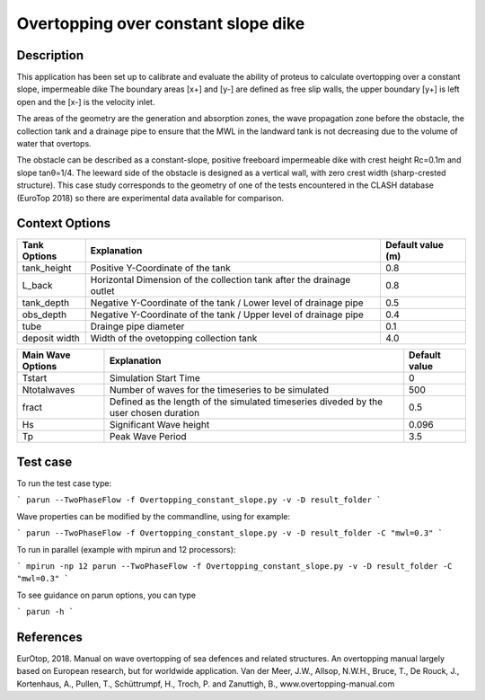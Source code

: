 Overtopping over constant slope dike 
==============================================

Description
-----------
This application has been set up to calibrate and evaluate the ability of proteus to calculate overtopping over a constant slope, impermeable dike 
The boundary areas [x+] and [y-] are defined as free slip walls, the upper boundary [y+] is left open and the [x-] is the velocity inlet.

The areas of the geometry are the generation and absorption zones, the wave propagation zone before the obstacle, 
the collection tank and a drainage pipe to ensure that the MWL in the landward tank is not decreasing due to the volume of water that overtops. 

The obstacle can be described as a constant-slope, positive freeboard impermeable dike with crest height Rc=0.1m and slope tanθ=1/4. 
The leeward side of the obstacle is designed as a vertical wall, with zero crest width (sharp-crested structure). 
This case study corresponds to the geometry of one of the tests encountered in the CLASH database (EuroTop 2018) so there are experimental data available for comparison. 

.. figure:: ./new_flume.jpg
   :width: 90%
   :align: center


Context Options
---------------
+------------------+-------------------------------------------------------------------------+-------------------+
| Tank Options     | Explanation                                                             | Default value (m) |
+==================+=========================================================================+===================+
| tank_height      | Positive Y-Coordinate of the tank                                       | 0.8               |
+------------------+-------------------------------------------------------------------------+-------------------+
| L_back           | Horizontal Dimension of the collection tank after the drainage outlet   | 0.8               |
+------------------+-------------------------------------------------------------------------+-------------------+
| tank_depth       | Negative Y-Coordinate of the tank / Lower level of drainage pipe        | 0.5               |
+------------------+-------------------------------------------------------------------------+-------------------+
| obs_depth        | Negative Y-Coordinate of the tank / Upper level of drainage pipe        | 0.4               |
+------------------+-------------------------------------------------------------------------+-------------------+
| tube             | Drainge pipe diameter                                                   | 0.1               |
+------------------+-------------------------------------------------------------------------+-------------------+
| deposit width    | Width of the ovetopping collection tank                                 | 4.0               |
+------------------+-------------------------------------------------------------------------+-------------------+

+-------------------+-------------------------------------------------------------------------+-------------------+
| Main Wave Options | Explanation                                                             | Default value     |
+===================+=========================================================================+===================+
| Tstart            | Simulation Start Time                                                   | 0                 |
+-------------------+-------------------------------------------------------------------------+-------------------+
| Ntotalwaves       | Number of waves for the timeseries to be simulated                      | 500               |
+-------------------+-------------------------------------------------------------------------+-------------------+
| fract             | Defined as the length of the simulated timeseries diveded               | 0.5               |
|                   | by the user chosen duration                                             |                   |
+-------------------+-------------------------------------------------------------------------+-------------------+
| Hs                | Significant Wave height                                                 | 0.096             |
+-------------------+-------------------------------------------------------------------------+-------------------+
| Tp                | Peak Wave Period                                                        | 3.5               |
+-------------------+-------------------------------------------------------------------------+-------------------+


Test case
-----

To run the test case type:

```
parun --TwoPhaseFlow -f Overtopping_constant_slope.py -v -D result_folder
```

Wave properties can be modified by the commandline, using for example:

```
parun --TwoPhaseFlow -f Overtopping_constant_slope.py -v -D result_folder -C "mwl=0.3"
```

To run in parallel (example with mpirun and 12 processors):

```
mpirun -np 12 parun --TwoPhaseFlow -f Overtopping_constant_slope.py -v -D result_folder -C "mwl=0.3"
```


To see guidance on parun options, you can type  

```
parun -h
```


References
----------
EurOtop, 2018.  Manual on wave overtopping of sea defences and related structures.  An overtopping manual largely based on European research, but for worldwide application.  Van der Meer, J.W., Allsop, N.W.H., Bruce, T., De Rouck, J., Kortenhaus, A., Pullen, T., Schüttrumpf, H., Troch, P. and Zanuttigh, B., www.overtopping-manual.com

